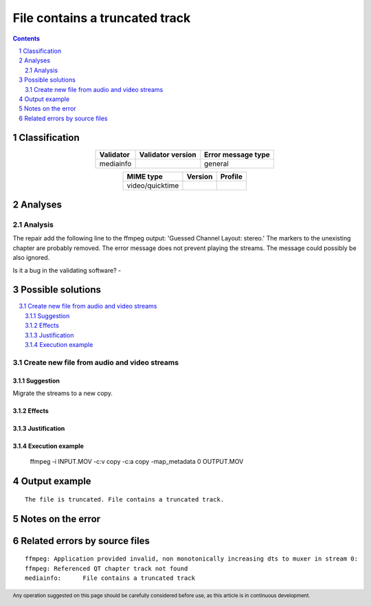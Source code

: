 ===============================
File contains a truncated track
===============================

.. footer:: Any operation suggested on this page should be carefully considered before use, as this article is in continuous development.

.. contents::
   :depth: 2

.. section-numbering::

--------------
Classification
--------------

.. list-table::
   :align: center

   * - **Validator**
     - **Validator version**
     - **Error message type**
   * - mediainfo
     - 
     - general



.. list-table::
   :align: center

   * - **MIME type**
     - **Version**
     - **Profile**
   * - video/quicktime
     - 
     - 

--------
Analyses
--------

Analysis
========



The repair add the following line to the ffmpeg output: 'Guessed Channel Layout: stereo.' The markers to the unexisting chapter are probably removed. The error message does not prevent playing the streams. The message could possibly be also ignored.

Is it a bug in the validating software? - 

------------------
Possible solutions
------------------
.. contents::
   :local:

Create new file from audio and video streams
============================================

Suggestion
~~~~~~~~~~

Migrate the streams to a new copy.

Effects
~~~~~~~



Justification
~~~~~~~~~~~~~



Execution example
~~~~~~~~~~~~~~~~~

	ffmpeg -i INPUT.MOV -c:v copy -c:a copy -map_metadata 0 OUTPUT.MOV


--------------
Output example
--------------
::


	The file is truncated. File contains a truncated track.


------------------
Notes on the error
------------------




------------------------------
Related errors by source files
------------------------------

::

	ffmpeg:	Application provided invalid, non monotonically increasing dts to muxer in stream 0: 
	ffmpeg:	Referenced QT chapter track not found
	mediainfo:	File contains a truncated track
